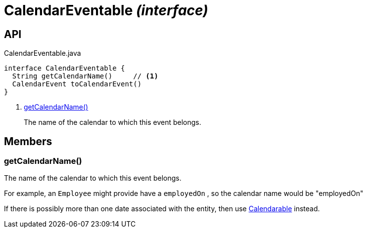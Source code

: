 = CalendarEventable _(interface)_
:Notice: Licensed to the Apache Software Foundation (ASF) under one or more contributor license agreements. See the NOTICE file distributed with this work for additional information regarding copyright ownership. The ASF licenses this file to you under the Apache License, Version 2.0 (the "License"); you may not use this file except in compliance with the License. You may obtain a copy of the License at. http://www.apache.org/licenses/LICENSE-2.0 . Unless required by applicable law or agreed to in writing, software distributed under the License is distributed on an "AS IS" BASIS, WITHOUT WARRANTIES OR  CONDITIONS OF ANY KIND, either express or implied. See the License for the specific language governing permissions and limitations under the License.

== API

[source,java]
.CalendarEventable.java
----
interface CalendarEventable {
  String getCalendarName()     // <.>
  CalendarEvent toCalendarEvent()
}
----

<.> xref:#getCalendarName__[getCalendarName()]
+
--
The name of the calendar to which this event belongs.
--

== Members

[#getCalendarName__]
=== getCalendarName()

The name of the calendar to which this event belongs.

For example, an `Employee` might provide have a `employedOn` , so the calendar name would be "employedOn"

If there is possibly more than one date associated with the entity, then use xref:refguide:extensions:index/fullcalendar/applib/Calendarable.adoc[Calendarable] instead.
